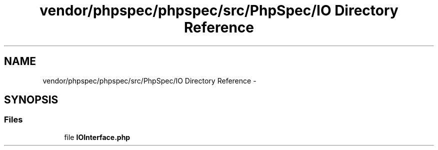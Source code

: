 .TH "vendor/phpspec/phpspec/src/PhpSpec/IO Directory Reference" 3 "Tue Apr 14 2015" "Version 1.0" "VirtualSCADA" \" -*- nroff -*-
.ad l
.nh
.SH NAME
vendor/phpspec/phpspec/src/PhpSpec/IO Directory Reference \- 
.SH SYNOPSIS
.br
.PP
.SS "Files"

.in +1c
.ti -1c
.RI "file \fBIOInterface\&.php\fP"
.br
.in -1c
